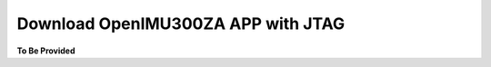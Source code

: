 Download OpenIMU300ZA APP with JTAG
===================================

.. contents:: Contents
    :local:




**To Be Provided**
    